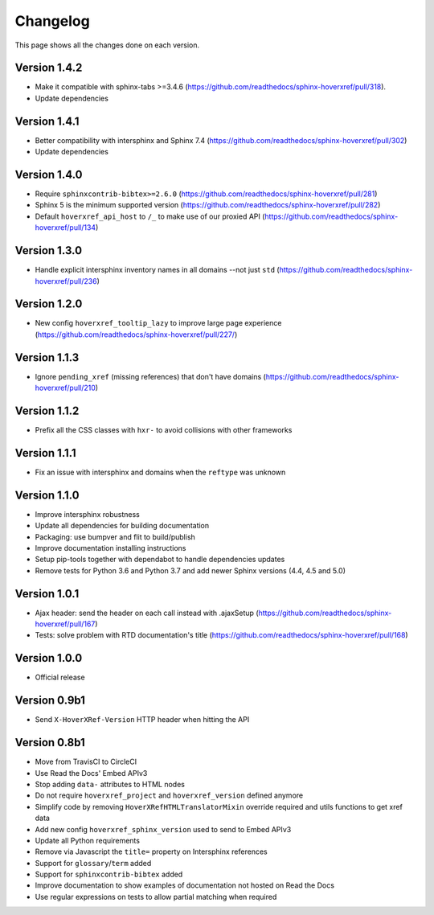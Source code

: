 Changelog
=========

This page shows all the changes done on each version.

Version 1.4.2
-------------

* Make it compatible with sphinx-tabs >=3.4.6 (https://github.com/readthedocs/sphinx-hoverxref/pull/318).
* Update dependencies

Version 1.4.1
-------------

* Better compatibility with intersphinx and Sphinx 7.4 (https://github.com/readthedocs/sphinx-hoverxref/pull/302)
* Update dependencies

Version 1.4.0
-------------

* Require ``sphinxcontrib-bibtex>=2.6.0`` (https://github.com/readthedocs/sphinx-hoverxref/pull/281)
* Sphinx 5 is the minimum supported version (https://github.com/readthedocs/sphinx-hoverxref/pull/282)
* Default ``hoverxref_api_host`` to ``/_`` to make use of our proxied API (https://github.com/readthedocs/sphinx-hoverxref/pull/134)

Version 1.3.0
-------------

* Handle explicit intersphinx inventory names in all domains --not just ``std`` (https://github.com/readthedocs/sphinx-hoverxref/pull/236)

Version 1.2.0
-------------

* New config ``hoverxref_tooltip_lazy`` to improve large page experience (https://github.com/readthedocs/sphinx-hoverxref/pull/227/)

Version 1.1.3
-------------

* Ignore ``pending_xref`` (missing references) that don't have domains (https://github.com/readthedocs/sphinx-hoverxref/pull/210)

Version 1.1.2
-------------

* Prefix all the CSS classes with ``hxr-`` to avoid collisions with other frameworks

Version 1.1.1
-------------

* Fix an issue with intersphinx and domains when the ``reftype`` was unknown

Version 1.1.0
-------------

* Improve intersphinx robustness
* Update all dependencies for building documentation
* Packaging: use bumpver and flit to build/publish
* Improve documentation installing instructions
* Setup pip-tools together with dependabot to handle dependencies updates
* Remove tests for Python 3.6 and Python 3.7 and add newer Sphinx versions (4.4, 4.5 and 5.0)

Version 1.0.1
-------------

*  Ajax header: send the header on each call instead with .ajaxSetup (https://github.com/readthedocs/sphinx-hoverxref/pull/167)
*  Tests: solve problem with RTD documentation's title (https://github.com/readthedocs/sphinx-hoverxref/pull/168)

Version 1.0.0
-------------

* Official release

Version 0.9b1
-------------

* Send ``X-HoverXRef-Version`` HTTP header when hitting the API


Version 0.8b1
-------------

* Move from TravisCI to CircleCI
* Use Read the Docs' Embed APIv3
* Stop adding ``data-`` attributes to HTML nodes
* Do not require ``hoverxref_project`` and ``hoverxref_version`` defined anymore
* Simplify code by removing ``HoverXRefHTMLTranslatorMixin`` override required and utils functions to get xref data
* Add new config ``hoverxref_sphinx_version`` used to send to Embed APIv3
* Update all Python requirements
* Remove via Javascript the ``title=`` property on Intersphinx references
* Support for ``glossary``/``term`` added
* Support for ``sphinxcontrib-bibtex`` added
* Improve documentation to show examples of documentation not hosted on Read the Docs
* Use regular expressions on tests to allow partial matching when required
